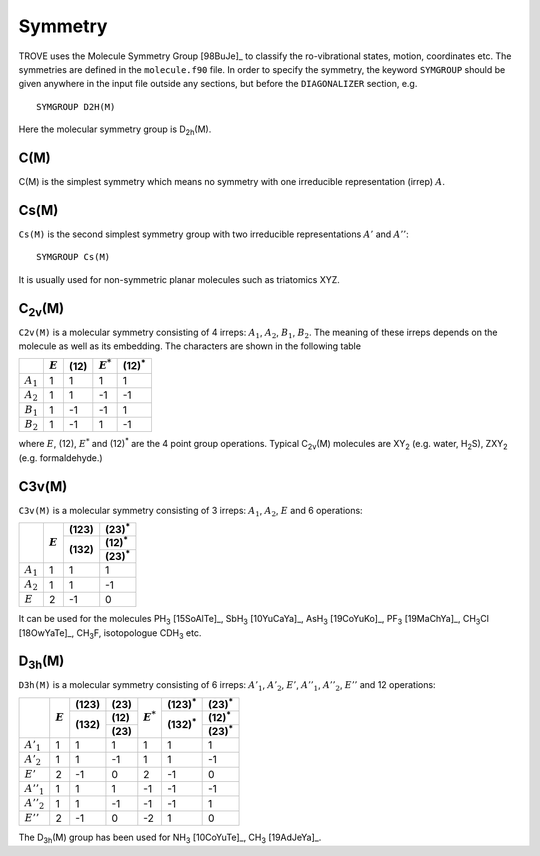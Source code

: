 Symmetry
********
.. _symmetry:


TROVE uses the Molecule Symmetry Group [98BuJe]_ to classify the ro-vibrational states, motion, coordinates etc. The symmetries are defined in the ``molecule.f90`` file.
In order to specify the symmetry, the keyword ``SYMGROUP`` should be given anywhere in the input file outside any sections, but before the ``DIAGONALIZER`` section, e.g.
::

     SYMGROUP D2H(M)

Here the molecular symmetry group is D\ :sub:`2h`\ (M). 

C(M)
=====

C(M) is the simplest symmetry which means no symmetry with one irreducible representation (irrep) :math:`A`.


Cs(M)
=====

``Cs(M)`` is the second simplest symmetry group with two irreducible representations :math:`A'` and :math:`A''`:
::

     SYMGROUP Cs(M)

It is usually used for non-symmetric planar molecules such as triatomics XYZ.  


C\ :sub:`2v`\ (M)
=================


``C2v(M)`` is a molecular symmetry consisting of 4 irreps: :math:`A_1`, :math:`A_2`, :math:`B_1`, :math:`B_2`. The meaning of these irreps depends on the molecule  as well as its embedding. The characters are shown in the following table

+------------+-------------+------+-------------+----------------+
|            | :math:`E`   |(12)\ | :math:`E^*` | (12)\ :sup:`*` |
+============+=============+======+=============+================+
|:math:`A_1` |      1      |  1   |       1     |       1        | 
+------------+-------------+------+-------------+----------------+
|:math:`A_2` |      1      |  1   |      -1     |      -1        | 
+------------+-------------+------+-------------+----------------+
|:math:`B_1` |      1      | -1   |      -1     |       1        | 
+------------+-------------+------+-------------+----------------+
|:math:`B_2` |      1      | -1   |       1     |      -1        | 
+------------+-------------+------+-------------+----------------+

where :math:`E`, (12), :math:`E^*` and (12)\ :sup:`*` are the 4 point group operations. Typical C\ :sub:`2v`\ (M) molecules are XY\ :sub:`2` (e.g. water, H\ :sub:`2`\ S), ZXY\ :sub:`2` (e.g. formaldehyde.)

C3v(M)
======

``C3v(M)`` is a molecular symmetry consisting of 3 irreps: :math:`A_1`, :math:`A_2`, :math:`E` and 6 operations: 


+------------+------------+-------+----------------+
|            | :math:`E`  |(123)\ | (23)\ :sup:`*` |
|            |            +-------+----------------+
|            |            |(132)\ | (12)\ :sup:`*` |
|            |            |       +----------------+
|            |            |       | (23)\ :sup:`*` |
+============+============+=======+================+
|:math:`A_1` |      1     |   1   |       1        |
+------------+------------+-------+----------------+
|:math:`A_2` |      1     |   1   |      -1        |
+------------+------------+-------+----------------+
|:math:`E`   |      2     |  -1   |       0        |
+------------+------------+-------+----------------+

It can be used for the molecules PH\ :sub:`3` [15SoAlTe]_, SbH\ :sub:`3` [10YuCaYa]_, AsH\ :sub:`3` [19CoYuKo]_, PF\ :sub:`3` [19MaChYa]_, CH\ :sub:`3`\ Cl [18OwYaTe]_, CH\ :sub:`3`\ F, isotopologue CDH\ :sub:`3` etc.


D\ :sub:`3h`\ (M)
=================

``D3h(M)`` is a molecular symmetry consisting of 6 irreps: :math:`A'_1`, :math:`A'_2`, :math:`E'`, :math:`A''_1`, :math:`A''_2`, :math:`E''` and 12 operations:


+-------------+------------+-------+-------------+------------------+-----------------+----------------+
|             | :math:`E`  |(123)\ | (23)\       |:math:`E^*`       | (123)\ :sup:`*` | (23)\ :sup:`*` |
|             |            +-------+-------------+                  +-----------------+----------------+
|             |            |(132)\ | (12)\       |                  | (132)\ :sup:`*` | (12)\ :sup:`*` |
|             |            |       +-------------+                  |                 +----------------+
|             |            |       | (23)\       |                  |                 | (23)\ :sup:`*` |
+=============+============+=======+=============+==================+=================+================+
|:math:`A'_1` |      1     |   1   |       1     |      1           |   1             |       1        |
+-------------+------------+-------+-------------+------------------+-----------------+----------------+
|:math:`A'_2` |      1     |   1   |      -1     |      1           |   1             |      -1        |
+-------------+------------+-------+-------------+------------------+-----------------+----------------+
|:math:`E'`   |      2     |  -1   |       0     |      2           |  -1             |       0        |
+-------------+------------+-------+-------------+------------------+-----------------+----------------+
|:math:`A''_1`|      1     |   1   |       1     |     -1           |  -1             |      -1        |
+-------------+------------+-------+-------------+------------------+-----------------+----------------+
|:math:`A''_2`|      1     |   1   |      -1     |     -1           |  -1             |       1        |
+-------------+------------+-------+-------------+------------------+-----------------+----------------+
|:math:`E''`  |      2     |  -1   |       0     |     -2           |   1             |       0        |
+-------------+------------+-------+-------------+------------------+-----------------+----------------+


The D\ :sub:`3h`\ (M) group has been used for NH\ :sub:`3` [10CoYuTe]_, CH\ :sub:`3` [19AdJeYa]_. 